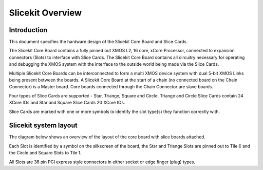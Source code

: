 Slicekit Overview
=================

Introduction
------------

This document specifies the hardware design of the Slicekit Core Board and Slice Cards.

The Slicekit Core Board contains a fully pinned out XMOS L2, 16 core, xCore Processor, connected to expansion connectors (Slots) to interface with Slice Cards.
The Slicekit Core Board contains all circuitry necessary for operating and debugging the XMOS system with the interface to the outside world being made via the Slice Cards.

Multiple Slicekit Core Boards can be interconnected to form a multi XMOS device system with dual 5-bit XMOS Links being present between the boards.
A Slicekit Core Board at the start of a chain (no connected board on the Chain Connector) is a Master board. Core boards connected through the Chain Connector are slave boards.

Four types of Slice Cards are supported - Star, Triange, Square and Circle. Triange and Circle Slice Cards contain 24 XCore IOs and Star and Square Slice Cards 20 XCore IOs.

Slice Cards are marked with one or more symbols to identify the slot type(s) they function correctly with.

Slicekit system layout
----------------------

The diagram below shows an overview of the layout of the core board with slice boards attached.

.. image:: images/slicekitlayout.png

Each Slot is identified by a symbol on the silkscreen of the board, the Star and Triange Slots are pinned out to Tile 0 and the Circle and Square Slots to Tile 1.

All Slots are 36 pin PCI express style connectors in either socket or edge finger (plug) types.